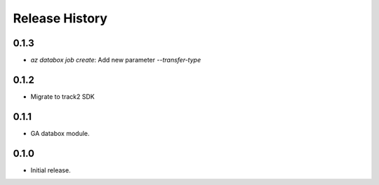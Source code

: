 .. :changelog:

Release History
===============

0.1.3
++++++
* `az databox job create`: Add new parameter `--transfer-type`

0.1.2
++++++
* Migrate to track2 SDK

0.1.1
++++++
* GA databox module.

0.1.0
++++++
* Initial release.
